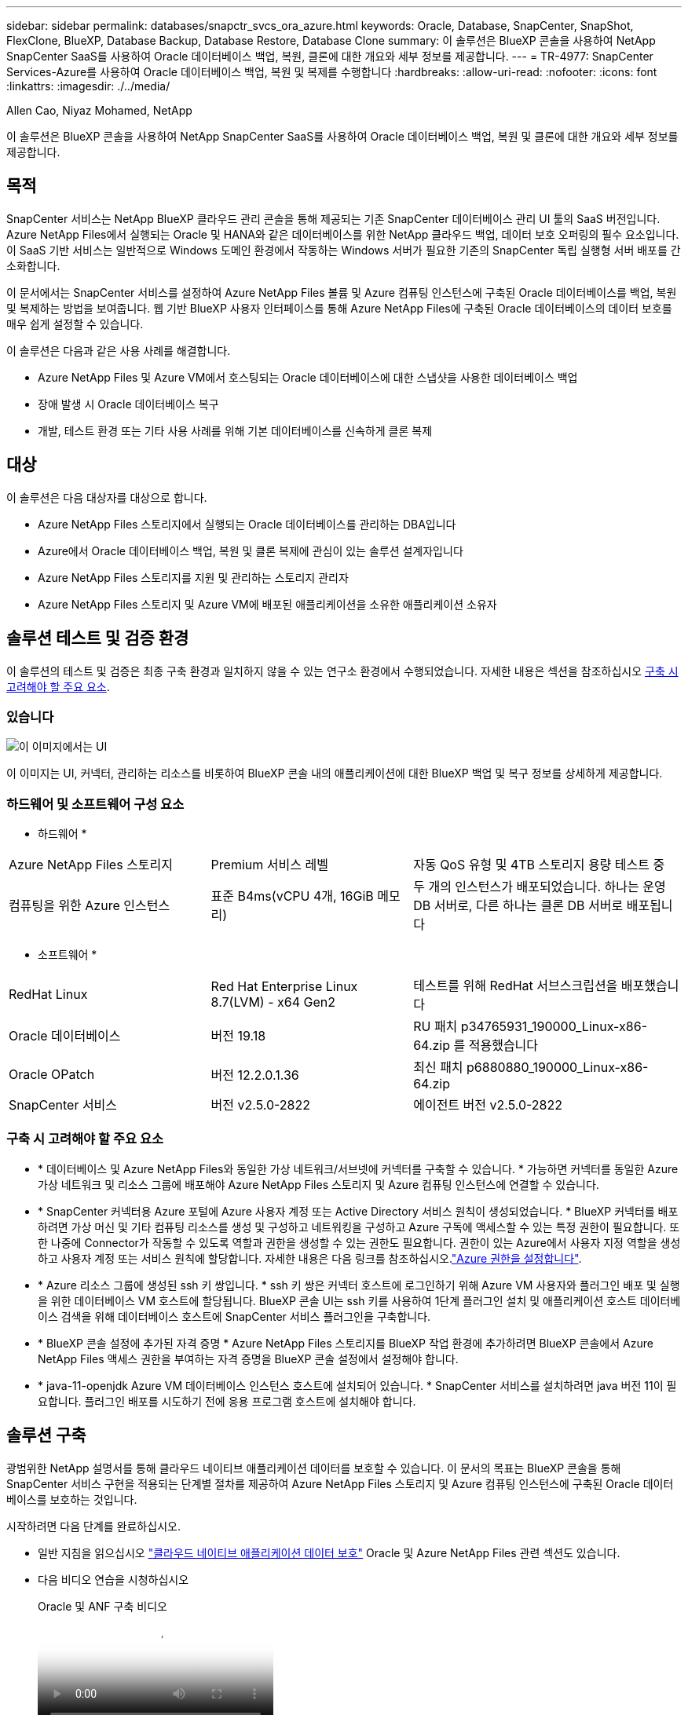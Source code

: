 ---
sidebar: sidebar 
permalink: databases/snapctr_svcs_ora_azure.html 
keywords: Oracle, Database, SnapCenter, SnapShot, FlexClone, BlueXP, Database Backup, Database Restore, Database Clone 
summary: 이 솔루션은 BlueXP 콘솔을 사용하여 NetApp SnapCenter SaaS를 사용하여 Oracle 데이터베이스 백업, 복원, 클론에 대한 개요와 세부 정보를 제공합니다. 
---
= TR-4977: SnapCenter Services-Azure를 사용하여 Oracle 데이터베이스 백업, 복원 및 복제를 수행합니다
:hardbreaks:
:allow-uri-read: 
:nofooter: 
:icons: font
:linkattrs: 
:imagesdir: ./../media/


Allen Cao, Niyaz Mohamed, NetApp

[role="lead"]
이 솔루션은 BlueXP 콘솔을 사용하여 NetApp SnapCenter SaaS를 사용하여 Oracle 데이터베이스 백업, 복원 및 클론에 대한 개요와 세부 정보를 제공합니다.



== 목적

SnapCenter 서비스는 NetApp BlueXP 클라우드 관리 콘솔을 통해 제공되는 기존 SnapCenter 데이터베이스 관리 UI 툴의 SaaS 버전입니다. Azure NetApp Files에서 실행되는 Oracle 및 HANA와 같은 데이터베이스를 위한 NetApp 클라우드 백업, 데이터 보호 오퍼링의 필수 요소입니다. 이 SaaS 기반 서비스는 일반적으로 Windows 도메인 환경에서 작동하는 Windows 서버가 필요한 기존의 SnapCenter 독립 실행형 서버 배포를 간소화합니다.

이 문서에서는 SnapCenter 서비스를 설정하여 Azure NetApp Files 볼륨 및 Azure 컴퓨팅 인스턴스에 구축된 Oracle 데이터베이스를 백업, 복원 및 복제하는 방법을 보여줍니다. 웹 기반 BlueXP 사용자 인터페이스를 통해 Azure NetApp Files에 구축된 Oracle 데이터베이스의 데이터 보호를 매우 쉽게 설정할 수 있습니다.

이 솔루션은 다음과 같은 사용 사례를 해결합니다.

* Azure NetApp Files 및 Azure VM에서 호스팅되는 Oracle 데이터베이스에 대한 스냅샷을 사용한 데이터베이스 백업
* 장애 발생 시 Oracle 데이터베이스 복구
* 개발, 테스트 환경 또는 기타 사용 사례를 위해 기본 데이터베이스를 신속하게 클론 복제




== 대상

이 솔루션은 다음 대상자를 대상으로 합니다.

* Azure NetApp Files 스토리지에서 실행되는 Oracle 데이터베이스를 관리하는 DBA입니다
* Azure에서 Oracle 데이터베이스 백업, 복원 및 클론 복제에 관심이 있는 솔루션 설계자입니다
* Azure NetApp Files 스토리지를 지원 및 관리하는 스토리지 관리자
* Azure NetApp Files 스토리지 및 Azure VM에 배포된 애플리케이션을 소유한 애플리케이션 소유자




== 솔루션 테스트 및 검증 환경

이 솔루션의 테스트 및 검증은 최종 구축 환경과 일치하지 않을 수 있는 연구소 환경에서 수행되었습니다. 자세한 내용은 섹션을 참조하십시오 <<구축 시 고려해야 할 주요 요소>>.



=== 있습니다

image::snapctr_svcs_azure_architect.png[이 이미지에서는 UI, 커넥터, 관리하는 리소스를 비롯하여 BlueXP 콘솔 내 애플리케이션의 BlueXP 백업 및 복구에 대한 자세한 정보를 제공합니다.]

이 이미지는 UI, 커넥터, 관리하는 리소스를 비롯하여 BlueXP 콘솔 내의 애플리케이션에 대한 BlueXP 백업 및 복구 정보를 상세하게 제공합니다.



=== 하드웨어 및 소프트웨어 구성 요소

* 하드웨어 *

[cols="30%, 30%, 40%"]
|===


| Azure NetApp Files 스토리지 | Premium 서비스 레벨 | 자동 QoS 유형 및 4TB 스토리지 용량 테스트 중 


| 컴퓨팅을 위한 Azure 인스턴스 | 표준 B4ms(vCPU 4개, 16GiB 메모리) | 두 개의 인스턴스가 배포되었습니다. 하나는 운영 DB 서버로, 다른 하나는 클론 DB 서버로 배포됩니다 
|===
* 소프트웨어 *

[cols="30%, 30%, 40%"]
|===


| RedHat Linux | Red Hat Enterprise Linux 8.7(LVM) - x64 Gen2 | 테스트를 위해 RedHat 서브스크립션을 배포했습니다 


| Oracle 데이터베이스 | 버전 19.18 | RU 패치 p34765931_190000_Linux-x86-64.zip 를 적용했습니다 


| Oracle OPatch | 버전 12.2.0.1.36 | 최신 패치 p6880880_190000_Linux-x86-64.zip 


| SnapCenter 서비스 | 버전 v2.5.0-2822 | 에이전트 버전 v2.5.0-2822 
|===


=== 구축 시 고려해야 할 주요 요소

* * 데이터베이스 및 Azure NetApp Files와 동일한 가상 네트워크/서브넷에 커넥터를 구축할 수 있습니다. * 가능하면 커넥터를 동일한 Azure 가상 네트워크 및 리소스 그룹에 배포해야 Azure NetApp Files 스토리지 및 Azure 컴퓨팅 인스턴스에 연결할 수 있습니다.
* * SnapCenter 커넥터용 Azure 포털에 Azure 사용자 계정 또는 Active Directory 서비스 원칙이 생성되었습니다. * BlueXP 커넥터를 배포하려면 가상 머신 및 기타 컴퓨팅 리소스를 생성 및 구성하고 네트워킹을 구성하고 Azure 구독에 액세스할 수 있는 특정 권한이 필요합니다. 또한 나중에 Connector가 작동할 수 있도록 역할과 권한을 생성할 수 있는 권한도 필요합니다. 권한이 있는 Azure에서 사용자 지정 역할을 생성하고 사용자 계정 또는 서비스 원칙에 할당합니다. 자세한 내용은 다음 링크를 참조하십시오.link:https://docs.netapp.com/us-en/bluexp-setup-admin/task-set-up-permissions-azure.html#set-up-permissions-to-create-the-connector-from-bluexp["Azure 권한을 설정합니다"^].
* * Azure 리소스 그룹에 생성된 ssh 키 쌍입니다. * ssh 키 쌍은 커넥터 호스트에 로그인하기 위해 Azure VM 사용자와 플러그인 배포 및 실행을 위한 데이터베이스 VM 호스트에 할당됩니다. BlueXP 콘솔 UI는 ssh 키를 사용하여 1단계 플러그인 설치 및 애플리케이션 호스트 데이터베이스 검색을 위해 데이터베이스 호스트에 SnapCenter 서비스 플러그인을 구축합니다.
* * BlueXP 콘솔 설정에 추가된 자격 증명 * Azure NetApp Files 스토리지를 BlueXP 작업 환경에 추가하려면 BlueXP 콘솔에서 Azure NetApp Files 액세스 권한을 부여하는 자격 증명을 BlueXP 콘솔 설정에서 설정해야 합니다.
* * java-11-openjdk Azure VM 데이터베이스 인스턴스 호스트에 설치되어 있습니다. * SnapCenter 서비스를 설치하려면 java 버전 11이 필요합니다. 플러그인 배포를 시도하기 전에 응용 프로그램 호스트에 설치해야 합니다.




== 솔루션 구축

광범위한 NetApp 설명서를 통해 클라우드 네이티브 애플리케이션 데이터를 보호할 수 있습니다. 이 문서의 목표는 BlueXP 콘솔을 통해 SnapCenter 서비스 구현을 적용되는 단계별 절차를 제공하여 Azure NetApp Files 스토리지 및 Azure 컴퓨팅 인스턴스에 구축된 Oracle 데이터베이스를 보호하는 것입니다.

시작하려면 다음 단계를 완료하십시오.

* 일반 지침을 읽으십시오 link:https://docs.netapp.com/us-en/cloud-manager-backup-restore/concept-protect-cloud-app-data-to-cloud.html#architecture["클라우드 네이티브 애플리케이션 데이터 보호"^] Oracle 및 Azure NetApp Files 관련 섹션도 있습니다.
* 다음 비디오 연습을 시청하십시오
+
.Oracle 및 ANF 구축 비디오
video::48adf2d8-3f5e-4ab3-b25c-b04a014635ac[panopto]




=== SnapCenter 서비스 구축을 위한 사전 요구 사항

[%collapsible]
====
배포에는 다음과 같은 사전 요구 사항이 필요합니다.

. Oracle 데이터베이스가 완벽하게 구축되고 실행되는 Azure VM 인스턴스의 운영 Oracle 데이터베이스 서버입니다.
. 하드웨어 구성 요소 섹션에 나와 있는 데이터베이스 스토리지 요구 사항을 충족할 수 있는 용량이 있는 Azure에 구축된 Azure NetApp Files 스토리지 서비스 용량 풀입니다.
. 개발/테스트 워크로드 또는 운영 Oracle 데이터베이스의 전체 데이터 세트가 필요한 사용 사례를 지원하기 위해 대체 호스트에 Oracle 데이터베이스 클론 복제를 테스트하는 데 사용할 수 있는 Azure VM 인스턴스의 보조 데이터베이스 서버입니다.
. Azure NetApp Files 및 Azure 컴퓨팅 인스턴스에서 Oracle 데이터베이스 구축에 대한 자세한 내용은 을 참조하십시오 link:azure_ora_nfile_usecase.html["Azure NetApp Files에서 Oracle 데이터베이스 구축 및 보호"^].


====


=== BlueXP 준비 과정

[%collapsible]
====
. 링크를 사용하십시오 link:https://console.bluexp.netapp.com/["NetApp BlueXP"] BlueXP 콘솔 액세스를 등록하려면
. Azure 사용자 계정 또는 Active Directory 서비스 원칙을 만들고 Azure 커넥터 배포를 위한 Azure 포털에서 역할에 대한 권한을 부여합니다.
. BlueXP를 설정하여 Azure 리소스를 관리하도록 설정하려면 BlueXP가 Azure Active Directory 서비스 주체의 세부 정보와 함께 BlueXP 자격 증명을 추가합니다. 이 서비스 기본 애플리케이션의 클라이언트 비밀(클라이언트 암호)인 Azure Active Directory(앱 클라이언트 ID)로 인증할 수 있습니다. 및 조직의 Active Directory ID(테넌트 ID)를 입력합니다.
. 또한 커넥터 프로비저닝 및 데이터베이스 플러그인 설치를 위해 Azure 가상 네트워크, 리소스 그룹, 보안 그룹, VM 액세스를 위한 SSH 키 등이 필요합니다.


====


=== SnapCenter 서비스용 커넥터를 배포합니다

[%collapsible]
====
. BlueXP 콘솔에 로그인합니다.
+
image:snapctr_svcs_connector_02-canvas.png["GUI에서 이 단계를 보여 주는 스크린샷"]

. 커넥터 * 드롭다운 화살표 및 * 커넥터 추가 * 를 클릭하여 커넥터 프로비저닝 워크플로를 시작합니다.
+
image:snapctr_svcs_connector_03-addc.png["GUI에서 이 단계를 보여 주는 스크린샷"]

. 클라우드 공급자를 선택합니다(이 경우 * Microsoft Azure *).
+
image:snapctr_svcs_connector_04-azure.png["GUI에서 이 단계를 보여 주는 스크린샷"]

. Azure 계정에 이미 설정된 경우 * 권한 *, * 인증 * 및 * 네트워킹 * 단계를 건너뜁니다. 그렇지 않은 경우 계속하기 전에 이러한 구성을 수행해야 합니다. 여기에서 이전 섹션에서 참조된 Azure 정책에 대한 사용 권한을 검색할 수도 있습니다."<<BlueXP 준비 과정>>있습니다."
+
image:snapctr_svcs_connector_05-azure.png["GUI에서 이 단계를 보여 주는 스크린샷"]

. 커넥터를 구성하려면 * 배포로 건너뛰기 * 를 클릭하십시오 * 가상 머신 인증 *. 커넥터 OS 인증을 위한 BlueXP 준비 과정에서 Azure 리소스 그룹에서 생성한 SSH 키 쌍을 추가합니다.
+
image:snapctr_svcs_connector_06-azure.png["GUI에서 이 단계를 보여 주는 스크린샷"]

. 커넥터 인스턴스의 이름을 입력하고 * 생성 * 을 선택하고 * 세부 정보 * 아래에서 기본 * 역할 이름 * 을 수락한 다음 Azure 계정 구독을 선택합니다.
+
image:snapctr_svcs_connector_07-azure.png["GUI에서 이 단계를 보여 주는 스크린샷"]

. 적절한 * VNet *, * Subnet * 로 네트워킹을 구성하고 * Public IP * 를 비활성화하되, Azure 환경에서 커넥터에 인터넷 액세스가 있는지 확인하십시오.
+
image:snapctr_svcs_connector_08-azure.png["GUI에서 이 단계를 보여 주는 스크린샷"]

. HTTP, HTTPS 및 SSH 액세스를 허용하는 커넥터에 대한 * 보안 그룹 * 을 구성합니다.
+
image:snapctr_svcs_connector_09-azure.png["GUI에서 이 단계를 보여 주는 스크린샷"]

. 요약 페이지를 검토하고 커넥터 생성을 시작하려면 * 추가 * 를 클릭합니다. 일반적으로 배포를 완료하는 데 약 10분이 소요됩니다. 완료되면 커넥터 인스턴스 VM이 Azure 포털에 나타납니다.
+
image:snapctr_svcs_connector_10-azure.png["GUI에서 이 단계를 보여 주는 스크린샷"]

. 커넥터가 배포되면 새로 만든 커넥터가 * 커넥터 * 드롭다운 아래에 나타납니다.
+
image:snapctr_svcs_connector_11-azure.png["GUI에서 이 단계를 보여 주는 스크린샷"]



====


=== Azure 리소스 액세스를 위한 BlueXP에서 자격 증명을 정의합니다

[%collapsible]
====
. BlueXP 콘솔 오른쪽 위의 설정 아이콘을 클릭하여 * 계정 자격 증명 * 페이지를 열고 * 자격 증명 추가 * 를 클릭하여 자격 증명 구성 워크플로우를 시작합니다.
+
image:snapctr_svcs_credential_01-azure.png["GUI에서 이 단계를 보여 주는 스크린샷"]

. 자격 증명 위치를 - * Microsoft Azure-BlueXP * 로 선택합니다.
+
image:snapctr_svcs_credential_02-azure.png["GUI에서 이 단계를 보여 주는 스크린샷"]

. 이전 BlueXP 온보딩 프로세스에서 수집되어야 하는 적절한 * 클라이언트 암호 *, * 클라이언트 ID * 및 * 테넌트 ID * 를 사용하여 Azure 자격 증명을 정의합니다.
+
image:snapctr_svcs_credential_03-azure.png["GUI에서 이 단계를 보여 주는 스크린샷"]

. 검토 및 * 추가 *.
image:snapctr_svcs_credential_04-azure.png["GUI에서 이 단계를 보여 주는 스크린샷"]
. 마켓플레이스 구독 * 을 자격 증명과 연결해야 할 수도 있습니다.
image:snapctr_svcs_credential_05-azure.png["GUI에서 이 단계를 보여 주는 스크린샷"]


====


=== SnapCenter 서비스 설정

[%collapsible]
====
Azure 자격 증명이 구성되어 있으면 이제 다음 절차에 따라 SnapCenter 서비스를 설정할 수 있습니다.

. Canvas 페이지로 돌아가 * 내 작업 환경 * 에서 * 작업 환경 추가 * 를 클릭하여 Azure에 배포된 Azure NetApp Files를 검색합니다.
+
image:snapctr_svcs_connector_11-azure.png["GUI에서 이 단계를 보여 주는 스크린샷"]

. 위치로 * Microsoft Azure * 를 선택하고 * 검색 * 을 클릭합니다.
+
image:snapctr_svcs_setup_02-azure.png["GUI에서 이 단계를 보여 주는 스크린샷"]

. 이름 * 작업 환경 * 을 입력하고 * 이전 섹션에서 만든 자격 증명 이름 * 을 선택한 다음 * 계속 * 을 클릭합니다.
+
image:snapctr_svcs_setup_03-azure.png["GUI에서 이 단계를 보여 주는 스크린샷"]

. BlueXP 콘솔이 * 내 작업 환경 * 으로 돌아가고 Azure에서 검색된 Azure NetApp Files가 이제 * Canvas * 에 표시됩니다.
+
image:snapctr_svcs_setup_04-azure.png["GUI에서 이 단계를 보여 주는 스크린샷"]

. Azure NetApp Files * 아이콘을 클릭한 다음 * 작업 환경 입력 * 을 클릭하여 Azure NetApp Files 스토리지에 구축된 Oracle 데이터베이스 볼륨을 확인합니다.
+
image:snapctr_svcs_setup_05-azure.png["GUI에서 이 단계를 보여 주는 스크린샷"]

. 콘솔의 왼쪽 사이드바에서 보호 아이콘 위로 마우스를 가져간 다음 * 보호 * > * 응용 프로그램 * 을 클릭하여 응용 프로그램 시작 페이지를 엽니다. 응용 프로그램 검색 * 을 클릭합니다.
+
image:snapctr_svcs_setup_09-azure.png["GUI에서 이 단계를 보여 주는 스크린샷"]

. 애플리케이션 소스 유형으로 * Cloud Native * 를 선택합니다.
+
image:snapctr_svcs_setup_10-azure.png["GUI에서 이 단계를 보여 주는 스크린샷"]

. 애플리케이션 유형으로 * Oracle * 을 선택하고 * 다음 * 을 클릭하여 호스트 세부 정보 페이지를 엽니다.
+
image:snapctr_svcs_setup_13-azure.png["GUI에서 이 단계를 보여 주는 스크린샷"]

. Using SSH * 를 선택하고 * IP 주소 *, * 커넥터 *, Azure VM 관리 * 사용자 이름 * 등의 Oracle Azure VM 세부 정보를 제공합니다(예: azureuser). Add SSH Private Key * 를 클릭하여 Oracle Azure VM을 구축하는 데 사용한 SSH 키 쌍을 붙여 넣습니다. 또한 지문을 확인하라는 메시지가 표시됩니다.
+
image:snapctr_svcs_setup_15-azure.png["GUI에서 이 단계를 보여 주는 스크린샷"]
image:snapctr_svcs_setup_16-azure.png["GUI에서 이 단계를 보여 주는 스크린샷"]

. Oracle Azure VM에서 sudoer 액세스를 설정하려면 다음 * 구성 * 페이지로 이동하십시오.
+
image:snapctr_svcs_setup_17-azure.png["GUI에서 이 단계를 보여 주는 스크린샷"]

. 검토 후 * 애플리케이션 검색 * 을 클릭하여 Oracle Azure VM에 플러그인을 설치하고 한 번에 VM에서 Oracle 데이터베이스를 검색할 수 있습니다.
+
image:snapctr_svcs_setup_18-azure.png["GUI에서 이 단계를 보여 주는 스크린샷"]

. Azure VM에서 검색된 Oracle 데이터베이스가 * 애플리케이션 * 에 추가되고 * 애플리케이션 * 페이지에는 환경 내의 호스트 및 Oracle 데이터베이스 수가 나열됩니다. 데이터베이스 * 보호 상태 * 는 처음에 * 보호되지 않음 * 으로 표시됩니다.
+
image:snapctr_svcs_setup_19-azure.png["GUI에서 이 단계를 보여 주는 스크린샷"]



이것으로 Oracle용 SnapCenter 서비스의 초기 설정이 완료되었습니다. 이 문서의 다음 세 섹션에서는 Oracle 데이터베이스 백업, 복원 및 클론 작업에 대해 설명합니다.

====


=== Oracle 데이터베이스 백업

[%collapsible]
====
. Azure VM에서 당사의 테스트 Oracle 데이터베이스는 총 스토리지 용량이 약 1.6TiB인 3개의 볼륨으로 구성되어 있습니다. 이 크기는 이 크기의 데이터베이스의 스냅샷 백업, 복구 및 클론 생성 타이밍에 대한 컨텍스트를 제공합니다.


....
[oracle@acao-ora01 ~]$ df -h
Filesystem                 Size  Used Avail Use% Mounted on
devtmpfs                   7.9G     0  7.9G   0% /dev
tmpfs                      7.9G     0  7.9G   0% /dev/shm
tmpfs                      7.9G   17M  7.9G   1% /run
tmpfs                      7.9G     0  7.9G   0% /sys/fs/cgroup
/dev/mapper/rootvg-rootlv   40G   23G   15G  62% /
/dev/mapper/rootvg-usrlv   9.8G  1.6G  7.7G  18% /usr
/dev/sda2                  496M  115M  381M  24% /boot
/dev/mapper/rootvg-varlv   7.9G  787M  6.7G  11% /var
/dev/mapper/rootvg-homelv  976M  323M  586M  36% /home
/dev/mapper/rootvg-optlv   2.0G  9.6M  1.8G   1% /opt
/dev/mapper/rootvg-tmplv   2.0G   22M  1.8G   2% /tmp
/dev/sda1                  500M  6.8M  493M   2% /boot/efi
172.30.136.68:/ora01-u01   100G   23G   78G  23% /u01
172.30.136.68:/ora01-u03   500G  117G  384G  24% /u03
172.30.136.68:/ora01-u02  1000G  804G  197G  81% /u02
tmpfs                      1.6G     0  1.6G   0% /run/user/1000
[oracle@acao-ora01 ~]$
....
. 데이터베이스를 보호하려면 데이터베이스 * 보호 상태 * 옆에 있는 점 3개를 클릭한 다음 * 정책 할당 * 을 클릭하여 Oracle 데이터베이스에 적용할 수 있는 기본 사전 로드 또는 사용자 정의 데이터베이스 보호 정책을 봅니다. Settings * - * Policies * 아래에서 사용자 지정된 백업 빈도와 백업 데이터 보존 기간을 사용하여 고유한 정책을 만들 수 있습니다.
+
image:snapctr_svcs_bkup_01-azure.png["GUI에서 이 단계를 보여 주는 스크린샷"]

. 정책 구성에 만족하면 데이터베이스를 보호하기 위해 선택한 정책을 * 할당 * 할 수 있습니다.
+
image:snapctr_svcs_bkup_02-azure.png["GUI에서 이 단계를 보여 주는 스크린샷"]

. 정책이 적용되면 데이터베이스 보호 상태가 녹색 확인 표시와 함께 * Protected * 로 변경됩니다. BlueXP는 정의된 일정에 따라 스냅샷 백업을 실행합니다. 또한 아래 그림과 같이 3점 드롭다운 메뉴에서 * On-Demand Backup * 을 사용할 수 있습니다.
+
image:snapctr_svcs_bkup_03-azure.png["GUI에서 이 단계를 보여 주는 스크린샷"]

. 작업 모니터링 * 탭에서 백업 작업 세부 정보를 볼 수 있습니다. 이 테스트 결과에 따르면 Oracle 데이터베이스 백업에는 약 1.6TiB가 걸린 것으로 나타났습니다.
+
image:snapctr_svcs_bkup_04-azure.png["GUI에서 이 단계를 보여 주는 스크린샷"]

. 3점 드롭다운 메뉴 * 세부 정보 보기 * 에서 스냅샷 백업에서 생성된 백업 세트를 볼 수 있습니다.
+
image:snapctr_svcs_bkup_05-azure.png["GUI에서 이 단계를 보여 주는 스크린샷"]

. 데이터베이스 백업 세부 정보에는 * 백업 이름 *, * 백업 유형 *, * SCN *, * RMAN 카탈로그 * 및 * 백업 시간 * 이 포함됩니다. 백업 세트에는 각각 데이터 볼륨과 로그 볼륨에 대한 애플리케이션 정합성이 보장되는 스냅샷이 포함됩니다. 로그 볼륨 스냅숏은 데이터베이스 데이터 볼륨 스냅숏 직후 발생합니다. 백업 목록에서 특정 백업을 찾는 경우 필터를 적용할 수 있습니다.
+
image:snapctr_svcs_bkup_06-azure.png["GUI에서 이 단계를 보여 주는 스크린샷"]



====


=== Oracle 데이터베이스 복원 및 복구

[%collapsible]
====
. 데이터베이스 복원의 경우 * 응용 프로그램 * 에서 복원할 특정 데이터베이스에 대한 세 개의 점 드롭다운 메뉴를 클릭한 다음 * 복원 * 을 클릭하여 데이터베이스 복원 및 복구 워크플로우를 시작합니다.
+
image:snapctr_svcs_restore_01-azure.png["GUI에서 이 단계를 보여 주는 스크린샷"]

. 타임 스탬프별 * 복원 지점 * 을 선택합니다. 목록의 각 타임스탬프는 사용 가능한 데이터베이스 백업 세트를 나타냅니다.
+
image:snapctr_svcs_restore_02-azure.png["GUI에서 이 단계를 보여 주는 스크린샷"]

. Oracle 데이터베이스를 원래 위치 * 로 복원 및 복구하려면 * 복원 위치 * 를 선택하십시오.
+
image:snapctr_svcs_restore_03-azure.png["GUI에서 이 단계를 보여 주는 스크린샷"]

. 복원 범위 * 및 * 복구 범위 * 를 정의합니다. 모든 로그는 현재 로그를 포함하여 최신 상태의 전체 복구를 의미합니다.
+
image:snapctr_svcs_restore_04-azure.png["GUI에서 이 단계를 보여 주는 스크린샷"]

. 데이터베이스 복원 및 복구를 시작하려면 * 복원 * 을 검토하십시오.
+
image:snapctr_svcs_restore_05-azure.png["GUI에서 이 단계를 보여 주는 스크린샷"]

. Job Monitoring * 탭에서 전체 데이터베이스 복원 및 복구를 최신 상태로 실행하는 데 2분이 걸렸음을 확인했습니다.
+
image:snapctr_svcs_restore_06-azure.png["GUI에서 이 단계를 보여 주는 스크린샷"]



====


=== Oracle 데이터베이스 클론

[%collapsible]
====
데이터베이스 클론 절차는 복원과 유사하지만 동일한 Oracle 소프트웨어 스택이 사전 설치 및 구성되어 있는 대체 Azure VM과 유사합니다.


NOTE: Azure NetApp 파일 스토리지에 클론 복제된 데이터베이스를 클론 복제할 기본 데이터베이스와 동일한 크기의 충분한 용량이 있는지 확인합니다. 대체 Azure VM이 * 애플리케이션 * 에 추가되었습니다.

. 응용 프로그램*에서 복제할 특정 데이터베이스에 대한 세 개의 점 드롭다운 메뉴를 클릭한 다음 * 복원 * 을 클릭하여 클론 워크플로를 시작합니다.
+
image:snapctr_svcs_restore_01-azure.png[""]

. 복원 지점 * 을 선택하고 * 대체 위치로 복원 * 을 선택합니다.
+
image:snapctr_svcs_clone_01-azure.png[""]

. 다음 * 구성 * 페이지에서 대체 * 호스트 *, 새 데이터베이스 * SID * 및 * Oracle Home * 을 대체 Azure VM에 구성된 대로 설정합니다.
+
image:snapctr_svcs_clone_02-azure.png[""]

. Review * General * 페이지에는 SID, 대체 호스트, 데이터 파일 위치, 복구 범위 등과 같은 복제된 데이터베이스의 세부 정보가 표시됩니다
+
image:snapctr_svcs_clone_03-azure.png[""]

. review * Database parameters * 페이지에는 복제된 데이터베이스 구성 및 일부 데이터베이스 매개 변수 설정에 대한 세부 정보가 표시됩니다.
+
image:snapctr_svcs_clone_04-azure.png[""]

. Job Monitoring * 탭에서 클론 작업 상태를 모니터링하면 1.6TiB Oracle 데이터베이스를 복제하는 데 8분이 걸린다는 것을 확인했습니다.
+
image:snapctr_svcs_clone_05-azure.png[""]

. 클론 복제된 데이터베이스가 BlueXP에 즉시 등록되었음을 나타내는 BlueXP * 애플리케이션 * 페이지에서 클론 복제된 데이터베이스를 검증합니다.
+
image:snapctr_svcs_clone_06-azure.png[""]

. 복제된 데이터베이스가 예상대로 실행 중임을 나타내는 Oracle Azure VM에서 복제된 데이터베이스를 검증합니다.
+
image:snapctr_svcs_clone_07-azure.png[""]



이것으로 SnapCenter Service를 사용하는 NetApp BlueXP 콘솔을 통해 Azure에서 Oracle 데이터베이스 백업, 복원 및 클론 복제에 대한 데모를 마칩니다.

====


== 추가 정보

이 문서에 설명된 정보에 대해 자세히 알아보려면 다음 문서 및/또는 웹 사이트를 검토하십시오.

* BlueXP 설정 및 관리
+
link:https://docs.netapp.com/us-en/cloud-manager-setup-admin/index.htmll["https://docs.netapp.com/us-en/cloud-manager-setup-admin/index.html"^]

* BlueXP 백업 및 복구 설명서
+
link:https://docs.netapp.com/us-en/cloud-manager-backup-restore/index.html["https://docs.netapp.com/us-en/cloud-manager-backup-restore/index.html"^]

* Azure NetApp Files
+
link:https://azure.microsoft.com/en-us/products/netapp["https://azure.microsoft.com/en-us/products/netapp"^]

* Azure와 함께 시작하십시오
+
link:https://azure.microsoft.com/en-us/get-started/["https://azure.microsoft.com/en-us/get-started/"^]


